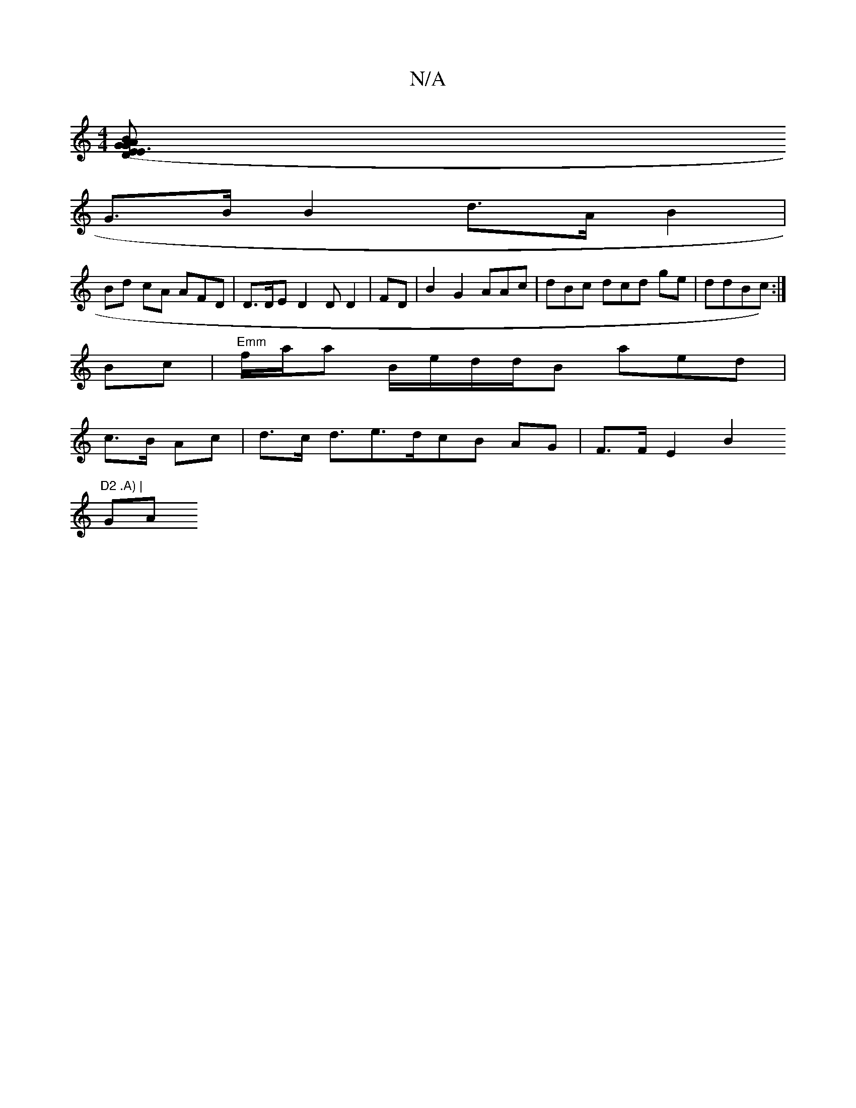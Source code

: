 X:1
T:N/A
M:4/4
R:N/A
K:Cmajor
[DE>G(/E3 AGB | fd e2ac22 (A>e | d2 d>B c3 |
G>B B2 d>AB2|
Bd cA AFD|D>DE D2DD2|FD|B2G2 AAc|dBc dcd ge|d2/2dBc):|
=2{Bc |"Emm"f/a/a B/e/d/d/2B aed |
c>B Ac | d>c d>e2>dcB AG |F>F E2 B2 ("D2 .A) | 
GA 